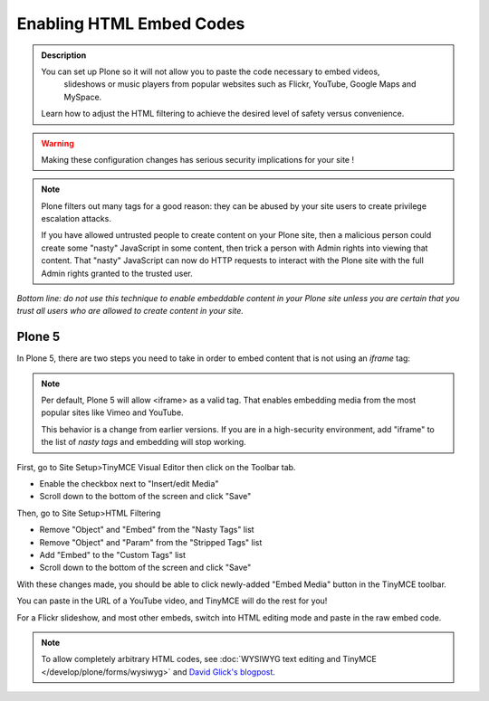 =========================
Enabling HTML Embed Codes
=========================

.. admonition:: Description

    You can set up Plone so it will not allow you to paste the code necessary to embed videos,
     slideshows or music players from popular websites such as Flickr, YouTube, Google Maps and MySpace.

    Learn how to adjust the HTML filtering to achieve the desired level of safety versus convenience.

.. figure:: ../../_robot/filter-setup.png
   :align: center
   :alt: HTML filter setup configuration


.. warning::

   Making these configuration changes has serious security implications for your site !


.. note::

   Plone filters out many tags for a good reason:
   they can be abused by your site users to create privilege escalation attacks.

   If you have allowed untrusted people to create content on your Plone site, then a malicious person could create some "nasty" JavaScript in some content, then trick a person with Admin rights into viewing that content.
   That "nasty" JavaScript can now do HTTP requests to interact with the Plone site with the full Admin rights granted to the trusted user.

*Bottom line: do not use this technique to enable embeddable content in your Plone site unless you are certain that you trust all
users who are allowed to create content in your site.*

Plone 5
=======

In Plone 5, there are two steps you need to take in order to embed content that is not using an *iframe* tag:

.. note::

   Per default, Plone 5 will allow <iframe> as a valid tag.
   That enables embedding media from the most popular sites like Vimeo and YouTube.

   This behavior is a change from earlier versions.
   If you are in a high-security environment, add "iframe" to the list of *nasty tags* and embedding will stop working.


First, go to Site Setup>TinyMCE Visual Editor then click on the Toolbar tab.

- Enable the checkbox next to "Insert/edit Media"
- Scroll down to the bottom of the screen and click "Save"


Then, go to Site Setup>HTML Filtering

- Remove "Object" and "Embed" from the "Nasty Tags" list
- Remove "Object" and "Param" from the "Stripped Tags" list
- Add "Embed" to the "Custom Tags" list
- Scroll down to the bottom of the screen and click "Save"


With these changes made, you should be able to click newly-added "Embed Media" button in the TinyMCE toolbar.

You can paste in the URL of a YouTube video, and TinyMCE will do the rest for you!

For a Flickr slideshow, and most other embeds, switch into HTML editing mode and paste in the raw embed code.

.. note::

  To allow completely arbitrary HTML codes, see :doc:`WYSIWYG text editing and TinyMCE </develop/plone/forms/wysiwyg>`
  and `David Glick's blogpost <http://glicksoftware.com/blog/disable-html-filtering>`_.
